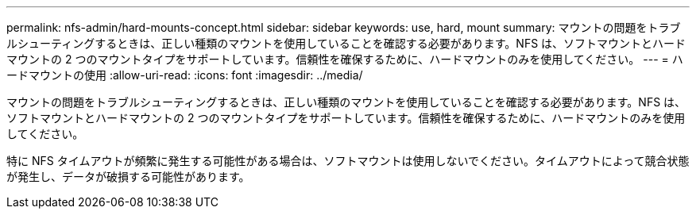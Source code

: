 ---
permalink: nfs-admin/hard-mounts-concept.html 
sidebar: sidebar 
keywords: use, hard, mount 
summary: マウントの問題をトラブルシューティングするときは、正しい種類のマウントを使用していることを確認する必要があります。NFS は、ソフトマウントとハードマウントの 2 つのマウントタイプをサポートしています。信頼性を確保するために、ハードマウントのみを使用してください。 
---
= ハードマウントの使用
:allow-uri-read: 
:icons: font
:imagesdir: ../media/


[role="lead"]
マウントの問題をトラブルシューティングするときは、正しい種類のマウントを使用していることを確認する必要があります。NFS は、ソフトマウントとハードマウントの 2 つのマウントタイプをサポートしています。信頼性を確保するために、ハードマウントのみを使用してください。

特に NFS タイムアウトが頻繁に発生する可能性がある場合は、ソフトマウントは使用しないでください。タイムアウトによって競合状態が発生し、データが破損する可能性があります。
